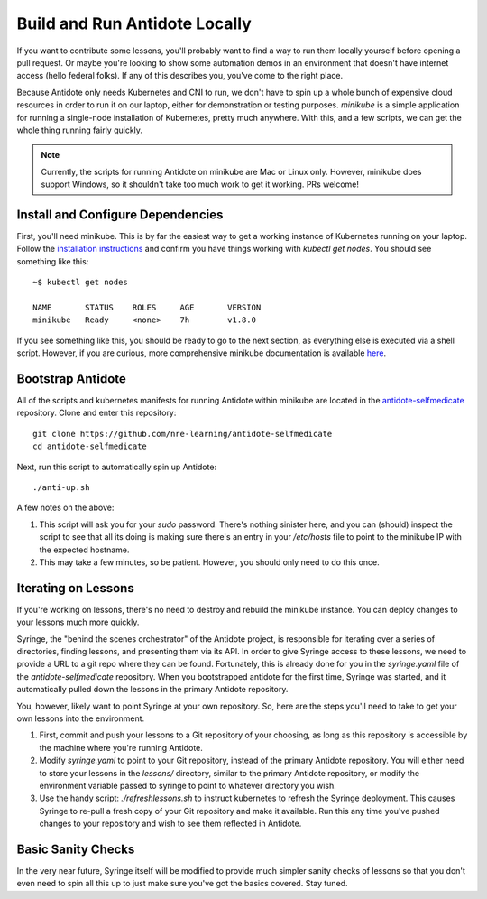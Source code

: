 .. _buildlocal:

Build and Run Antidote Locally
================================

If you want to contribute some lessons, you'll probably want to find a way to run them locally yourself before opening a pull request. Or maybe you're looking to show some automation demos in an environment that doesn't have internet access (hello federal folks). If any of this describes you, you've come to the right place.

Because Antidote only needs Kubernetes and CNI to run, we don't have to spin up a whole bunch of expensive cloud resources in order to run it on our laptop, either for demonstration or testing purposes. `minikube` is a simple application for running a single-node installation of Kubernetes, pretty much anywhere. With this, and a few scripts, we can get the whole thing running fairly quickly.

.. note::  Currently, the scripts for running Antidote on minikube are Mac or Linux only. However, minikube does support Windows, so it shouldn't take too much work to get it working. PRs welcome!

Install and Configure Dependencies
----------------------------------

First, you'll need minikube. This is by far the easiest way to get a working instance of Kubernetes running on your laptop. Follow the `installation instructions <https://kubernetes.io/docs/tasks/tools/install-minikube/>`_ and confirm you have things working with `kubectl get nodes`. You should see something like this::

    ~$ kubectl get nodes
    
    NAME       STATUS    ROLES     AGE       VERSION
    minikube   Ready     <none>    7h        v1.8.0

If you see something like this, you should be ready to go to the next section, as everything else is executed via a shell script. However, if you are curious, more comprehensive minikube documentation is available `here <https://kubernetes.io/docs/setup/minikube/>`_. 

Bootstrap Antidote
------------------

All of the scripts and kubernetes manifests for running Antidote within minikube are located in the `antidote-selfmedicate <https://github.com/nre-learning/antidote-selfmedicate>`_ repository. Clone and enter this repository::

    git clone https://github.com/nre-learning/antidote-selfmedicate
    cd antidote-selfmedicate

Next, run this script to automatically spin up Antidote::

    ./anti-up.sh

A few notes on the above:

1. This script will ask you for your `sudo` password. There's nothing sinister here, and you can (should) inspect the script to see that all its doing is making sure there's an entry in your `/etc/hosts` file to point to the minikube IP with the expected hostname.
2. This may take a few minutes, so be patient. However, you should only need to do this once.

Iterating on Lessons
--------------------

If you're working on lessons, there's no need to destroy and rebuild the minikube instance. You can deploy changes to your lessons much more quickly.

Syringe, the "behind the scenes orchestrator" of the Antidote project, is responsible for iterating over a series of directories, finding lessons, and presenting them via its API. In order to give Syringe access to these lessons, we need to provide a URL to a git repo where they can be found. Fortunately, this is already done for you in the `syringe.yaml` file of the `antidote-selfmedicate` repository. When you bootstrapped antidote for the first time, Syringe was started, and it automatically pulled down the lessons in the primary Antidote repository.

You, however, likely want to point Syringe at your own repository. So, here are the steps you'll need to take to get your own lessons into the environment.

1. First, commit and push your lessons to a Git repository of your choosing, as long as this repository is accessible by the machine where you're running Antidote.
2. Modify `syringe.yaml` to point to your Git repository, instead of the primary Antidote repository. You will either need to store your lessons in the `lessons/` directory, similar to the primary Antidote repository, or modify the environment variable passed to syringe to point to whatever directory you wish.
3. Use the handy script: `./refreshlessons.sh` to instruct kubernetes to refresh the Syringe deployment. This causes Syringe to re-pull a fresh copy of your Git repository and make it available. Run this any time you've pushed changes to your repository and wish to see them reflected in Antidote.

Basic Sanity Checks
--------------------

In the very near future, Syringe itself will be modified to provide much simpler sanity checks of lessons so that you don't even need to spin all this up to just make sure you've got the basics covered. Stay tuned.
